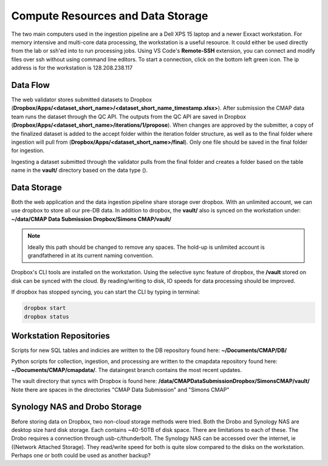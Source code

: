 Compute Resources and Data Storage
==================================


The two main computers used in the ingestion pipeline are a Dell XPS 15 laptop and a newer Exxact workstation. 
For memory intensive and multi-core data processing, the workstation is a useful resource. 
It could either be used directly from the lab or ssh'ed into to run processing jobs. 
Using VS Code's **Remote-SSH** extension, you can connect and modify files over ssh without using command line editors. 
To start a connection, click on the bottom left green icon.
The ip address is for the workstation is 128.208.238.117

.. figure:: ../_static/ssh_connect.png
   :scale: 80 %
   :alt: VS code ssh 


Data Flow 
---------

The web validator stores submitted datasets to Dropbox (**Dropbox/Apps/<dataset_short_name>/<dataset_short_name_timestamp.xlsx>**). After submission the CMAP data team runs the dataset through the QC API. The outputs from the QC API are saved in Dropbox (**Dropbox/Apps/<dataset_short_name>/iterations/1/propose**). When changes are approved by the submitter, a copy of the finalized dataset is added to the accept folder within the iteration folder structure, as well as to the final folder where ingestion will pull from (**Dropbox/Apps/<dataset_short_name>/final**). Only one file should be saved in the final folder for ingestion.

Ingesting a dataset submitted through the validator pulls from the final folder and creates a folder based on the table name in the **vault/** directory based on the data type ().


Data Storage
------------

Both the web application and the data ingestion pipeline share storage over dropbox. With an unlimited account, 
we can use dropbox to store all our pre-DB data. In addition to dropbox, the **vault/** also is synced on the workstation under:
**~/data/CMAP Data Submission Dropbox/Simons CMAP/vault/**

.. note::
    Ideally this path should be changed to remove any spaces. The hold-up is unlimited account is grandfathered in at its current naming convention. 

Dropbox's CLI tools are installed on the workstation. Using the selective sync feature of dropbox, the **/vault** stored on disk can be synced with the cloud.
By reading/writing to disk, IO speeds for data processing should be improved.

If dropbox has stopped syncing, you can start the CLI by typing in terminal:

.. code-block:: console

   dropbox start
   dropbox status 


Workstation Repositories
------------
Scripts for new SQL tables and indicies are written to the DB repository found here: **~/Documents/CMAP/DB/**

Python scripts for collection, ingestion, and processing are written to the cmapdata repository found here: **~/Documents/CMAP/cmapdata/**. The dataingest branch contains the most recent updates. 

The vault directory that syncs with Dropbox is found here: **/data/CMAP\ Data\ Submission\ Dropbox/Simons\ CMAP/vault/**
Note there are spaces in the directories "CMAP Data Submission" and "Simons CMAP"

Synology NAS and Drobo Storage
------------------------------


Before storing data on Dropbox, two non-cloud storage methods were tried. Both the Drobo and Synology NAS are desktop size hard disk storage. Each contains ~40-50TB of disk space. 
There are limitations to each of these. The Drobo requires a connection through usb-c/thunderbolt. The Synology NAS can be accessed over the internet, ie ((Network Attached Storage).
They read/write speed for both is quite slow compared to the disks on the workstation. Perhaps one or both could be used as another backup?

